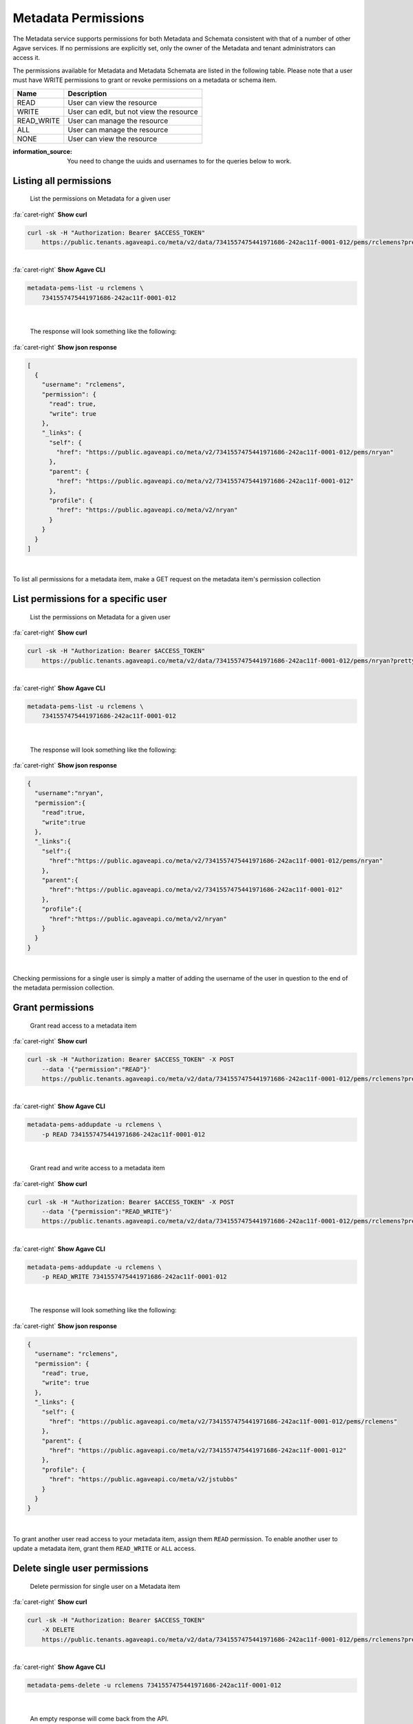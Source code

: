 
Metadata Permissions
====================

The Metadata service supports permissions for both Metadata and Schemata consistent with that of a number of other Agave services. If no permissions are explicitly set, only the owner of the Metadata and tenant administrators can access it.

The permissions available for Metadata and Metadata Schemata are listed in the following table. Please note that a user must have WRITE permissions to grant or revoke permissions on a metadata or schema item.

.. list-table::
   :header-rows: 1

   * - Name
     - Description
   * - READ
     - User can view the resource
   * - WRITE
     - User can edit, but not view the resource
   * - READ_WRITE
     - User can manage the resource
   * - ALL
     - User can manage the resource
   * - NONE
     - User can view the resource


:information_source: You need to change the uuids and usernames to for the queries below to work. 

Listing all permissions
-----------------------

..

   List the permissions on Metadata for a given user

.. container:: foldable

     .. container:: header

        :fa:`caret-right`
        **Show curl**

     .. code-block:: shell

        curl -sk -H "Authorization: Bearer $ACCESS_TOKEN"
            https://public.tenants.agaveapi.co/meta/v2/data/7341557475441971686-242ac11f-0001-012/pems/rclemens?pretty=true
|

.. container:: foldable

     .. container:: header

        :fa:`caret-right`
        **Show Agave CLI**

     .. code-block:: shell

        metadata-pems-list -u rclemens \
            7341557475441971686-242ac11f-0001-012
|

   The response will look something like the following:

.. container:: foldable

     .. container:: header

        :fa:`caret-right`
        **Show json response**

     .. code-block:: json

        [
          {
            "username": "rclemens",
            "permission": {
              "read": true,
              "write": true
            },
            "_links": {
              "self": {
                "href": "https://public.agaveapi.co/meta/v2/7341557475441971686-242ac11f-0001-012/pems/nryan"
              },
              "parent": {
                "href": "https://public.agaveapi.co/meta/v2/7341557475441971686-242ac11f-0001-012"
              },
              "profile": {
                "href": "https://public.agaveapi.co/meta/v2/nryan"
              }
            }
          }
        ]
|


To list all permissions for a metadata item, make a GET request on the metadata item's permission collection

List permissions for a specific user
------------------------------------

..

   List the permissions on Metadata for a given user

.. container:: foldable

     .. container:: header

        :fa:`caret-right`
        **Show curl**

     .. code-block:: shell

        curl -sk -H "Authorization: Bearer $ACCESS_TOKEN"
            https://public.tenants.agaveapi.co/meta/v2/data/7341557475441971686-242ac11f-0001-012/pems/nryan?pretty=true
|

.. container:: foldable

     .. container:: header

        :fa:`caret-right`
        **Show Agave CLI**

     .. code-block:: shell

        metadata-pems-list -u rclemens \
            7341557475441971686-242ac11f-0001-012
|

   The response will look something like the following:

.. container:: foldable

     .. container:: header

        :fa:`caret-right`
        **Show json response**

     .. code-block:: json

        {
          "username":"nryan",
          "permission":{
            "read":true,
            "write":true
          },
          "_links":{
            "self":{
              "href":"https://public.agaveapi.co/meta/v2/7341557475441971686-242ac11f-0001-012/pems/nryan"
            },
            "parent":{
              "href":"https://public.agaveapi.co/meta/v2/7341557475441971686-242ac11f-0001-012"
            },
            "profile":{
              "href":"https://public.agaveapi.co/meta/v2/nryan"
            }
          }
        }
|


Checking permissions for a single user is simply a matter of adding the username of the user in question to the end of the metadata permission collection.

Grant permissions
-----------------

..

   Grant read access to a metadata item

.. container:: foldable

     .. container:: header

        :fa:`caret-right`
        **Show curl**

     .. code-block:: shell

        curl -sk -H "Authorization: Bearer $ACCESS_TOKEN" -X POST
            --data '{"permission":"READ"}'
            https://public.tenants.agaveapi.co/meta/v2/data/7341557475441971686-242ac11f-0001-012/pems/rclemens?pretty=true
|

.. container:: foldable

     .. container:: header

        :fa:`caret-right`
        **Show Agave CLI**

     .. code-block:: plaintext

        metadata-pems-addupdate -u rclemens \
            -p READ 7341557475441971686-242ac11f-0001-012
|

   Grant read and write access to a metadata item

.. container:: foldable

     .. container:: header

        :fa:`caret-right`
        **Show curl**

     .. code-block:: shell

        curl -sk -H "Authorization: Bearer $ACCESS_TOKEN" -X POST
            --data '{"permission":"READ_WRITE"}'
            https://public.tenants.agaveapi.co/meta/v2/data/7341557475441971686-242ac11f-0001-012/pems/rclemens?pretty=true
|

.. container:: foldable

     .. container:: header

        :fa:`caret-right`
        **Show Agave CLI**

     .. code-block:: shell

        metadata-pems-addupdate -u rclemens \
            -p READ_WRITE 7341557475441971686-242ac11f-0001-012
|

   The response will look something like the following:

.. container:: foldable

     .. container:: header

        :fa:`caret-right`
        **Show json response**

     .. code-block:: json

        {
          "username": "rclemens",
          "permission": {
            "read": true,
            "write": true
          },
          "_links": {
            "self": {
              "href": "https://public.agaveapi.co/meta/v2/7341557475441971686-242ac11f-0001-012/pems/rclemens"
            },
            "parent": {
              "href": "https://public.agaveapi.co/meta/v2/7341557475441971686-242ac11f-0001-012"
            },
            "profile": {
              "href": "https://public.agaveapi.co/meta/v2/jstubbs"
            }
          }
        }
|


To grant another user read access to your metadata item, assign them ``READ`` permission. To enable another user to update a metadata item, grant them ``READ_WRITE`` or ``ALL`` access.

Delete single user permissions
------------------------------

..

   Delete permission for single user on a Metadata item

.. container:: foldable

     .. container:: header

        :fa:`caret-right`
        **Show curl**

     .. code-block:: shell

        curl -sk -H "Authorization: Bearer $ACCESS_TOKEN"
            -X DELETE
            https://public.tenants.agaveapi.co/meta/v2/data/7341557475441971686-242ac11f-0001-012/pems/rclemens?pretty=true
|

.. container:: foldable

     .. container:: header

        :fa:`caret-right`
        **Show Agave CLI**

     .. code-block:: shell

        metadata-pems-delete -u rclemens 7341557475441971686-242ac11f-0001-012
|

   An empty response will come back from the API.


Permissions may be deleted for a single user by making a DELETE request on the metadata user permission resource. This will immediately revoke all permissions to the metadata item for that user.

:information_source: Please note that ownership cannot be revoked or reassigned. The user who created the metadata item will always have ownership of that item.

Deleting all permissions
------------------------

..

   Delete all permissions on a Metadata item

.. container:: foldable

     .. container:: header

        :fa:`caret-right`
        **Show curl**

     .. code-block:: shell

        curl -sk -H "Authorization: Bearer $ACCESS_TOKEN"
            -X DELETE
            https://public.tenants.agaveapi.co/meta/v2/data/7341557475441971686-242ac11f-0001-012/pems?pretty=true
|

.. container:: foldable

     .. container:: header

        :fa:`caret-right`
        **Show Agave CLI**

     .. code-block:: shell

        metadata-pems-delete 7341557475441971686-242ac11f-0001-012
|

   An empty response will be returned from the service.


Permissions may be deleted for a single user by making a DELETE request on the metadata resource permission collection.

:warning: The above operation will delete all permissions for a Metadata item, such that only the owner will be able to access it. Use with care.
